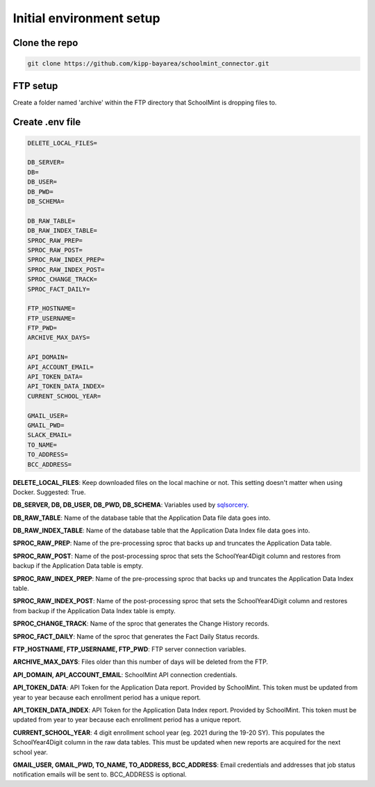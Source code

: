 Initial environment setup
==========================

Clone the repo
---------------
.. code-block:: bash

    git clone https://github.com/kipp-bayarea/schoolmint_connector.git


FTP setup
-----------
Create a folder named 'archive' within the FTP directory that SchoolMint is dropping files to.

.. image:: _static/ftp_archive_folder.png

Create .env file
------------------
.. code-block:: text

    DELETE_LOCAL_FILES=

    DB_SERVER=
    DB=
    DB_USER=
    DB_PWD=
    DB_SCHEMA=

    DB_RAW_TABLE=
    DB_RAW_INDEX_TABLE=
    SPROC_RAW_PREP=
    SPROC_RAW_POST=
    SPROC_RAW_INDEX_PREP=
    SPROC_RAW_INDEX_POST=
    SPROC_CHANGE_TRACK=
    SPROC_FACT_DAILY=

    FTP_HOSTNAME=
    FTP_USERNAME=
    FTP_PWD=
    ARCHIVE_MAX_DAYS=

    API_DOMAIN=
    API_ACCOUNT_EMAIL=
    API_TOKEN_DATA=
    API_TOKEN_DATA_INDEX=
    CURRENT_SCHOOL_YEAR=

    GMAIL_USER=
    GMAIL_PWD=
    SLACK_EMAIL=
    TO_NAME=
    TO_ADDRESS=
    BCC_ADDRESS=

**DELETE_LOCAL_FILES**: Keep downloaded files on the local machine or not. 
This setting doesn't matter when using Docker. Suggested: True.

**DB_SERVER, DB, DB_USER, DB_PWD, DB_SCHEMA**: Variables used by 
`sqlsorcery <https://sqlsorcery.readthedocs.io/en/latest/cookbook/environment.html>`_.

**DB_RAW_TABLE**: Name of the database table that the Application Data 
file data goes into.

**DB_RAW_INDEX_TABLE**: Name of the database table that the Application 
Data Index file data goes into.

**SPROC_RAW_PREP**: Name of the pre-processing sproc that backs up and 
truncates the Application Data table.

**SPROC_RAW_POST**: Name of the post-processing sproc that sets the 
SchoolYear4Digit column and restores from backup if the Application Data table is empty.

**SPROC_RAW_INDEX_PREP**: Name of the pre-processing sproc that backs up 
and truncates the Application Data Index table.

**SPROC_RAW_INDEX_POST**: Name of the post-processing sproc that sets the 
SchoolYear4Digit column and restores from backup if the Application Data 
Index table is empty.

**SPROC_CHANGE_TRACK**: Name of the sproc that generates the Change History 
records.

**SPROC_FACT_DAILY**: Name of the sproc that generates the Fact Daily Status 
records.

**FTP_HOSTNAME, FTP_USERNAME, FTP_PWD**: FTP server connection variables.

**ARCHIVE_MAX_DAYS**: Files older than this number of days will be deleted from the FTP.

**API_DOMAIN, API_ACCOUNT_EMAIL**: SchoolMint API connection credentials.

**API_TOKEN_DATA**: API Token for the Application Data report. Provided by SchoolMint. 
This token must be updated from year to year because each enrollment period has a unique report.

**API_TOKEN_DATA_INDEX**: API Token for the Application Data Index report. Provided by SchoolMint. 
This token must be updated from year to year because each enrollment period has a unique report.

**CURRENT_SCHOOL_YEAR**: 4 digit enrollment school year (eg. 2021 during the 19-20 SY). 
This populates the SchoolYear4Digit column in the raw data tables. 
This must be updated when new reports are acquired for the next school year.

**GMAIL_USER, GMAIL_PWD, TO_NAME, TO_ADDRESS, BCC_ADDRESS**: 
Email credentials and addresses that job status notification emails will be sent to. 
BCC_ADDRESS is optional.

